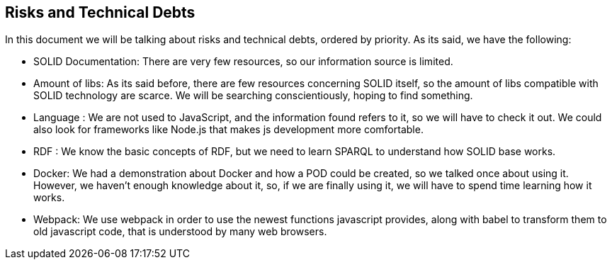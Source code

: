 [[section-technical-risks]]
== Risks and Technical Debts

****
In this document we will be talking about risks and technical debts, ordered by priority. As its said, we have the following:

* SOLID Documentation: There are very few resources, so our information source is limited.
* Amount of libs: As its said before, there are few resources concerning SOLID itself, so the amount of libs compatible with SOLID technology are scarce. We will be searching conscientiously, hoping to find something.  
* Language : We are not used to JavaScript, and the information found refers to it, so we will have to check it out. We could also look for frameworks like Node.js that makes js development more comfortable.
* RDF : We know the basic concepts of RDF, but we need to learn SPARQL to understand how SOLID base works.
* Docker: We had a demonstration about Docker and how a POD could be created, so we talked once about using it. However, we haven't enough knowledge about it, so, if we are finally using it, we will have to spend time learning how it works.
* Webpack: We use webpack in order to use the newest functions javascript provides, along with babel to transform them to old javascript code, that is understood by many web browsers.

****
